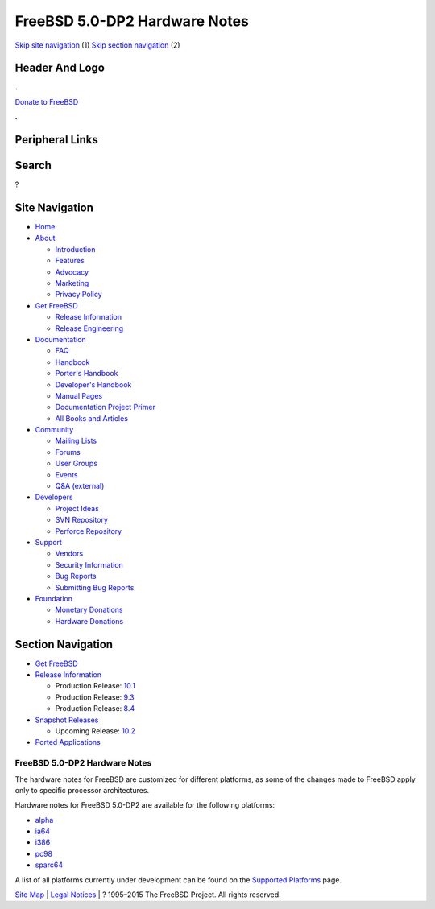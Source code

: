 ==============================
FreeBSD 5.0-DP2 Hardware Notes
==============================

.. raw:: html

   <div id="containerwrap">

.. raw:: html

   <div id="container">

`Skip site navigation <#content>`__ (1) `Skip section
navigation <#contentwrap>`__ (2)

.. raw:: html

   <div id="headercontainer">

.. raw:: html

   <div id="header">

Header And Logo
---------------

.. raw:: html

   <div id="headerlogoleft">

|FreeBSD|

.. raw:: html

   </div>

.. raw:: html

   <div id="headerlogoright">

.. raw:: html

   <div class="frontdonateroundbox">

.. raw:: html

   <div class="frontdonatetop">

.. raw:: html

   <div>

**.**

.. raw:: html

   </div>

.. raw:: html

   </div>

.. raw:: html

   <div class="frontdonatecontent">

`Donate to FreeBSD <https://www.FreeBSDFoundation.org/donate/>`__

.. raw:: html

   </div>

.. raw:: html

   <div class="frontdonatebot">

.. raw:: html

   <div>

**.**

.. raw:: html

   </div>

.. raw:: html

   </div>

.. raw:: html

   </div>

Peripheral Links
----------------

.. raw:: html

   <div id="searchnav">

.. raw:: html

   </div>

.. raw:: html

   <div id="search">

Search
------

?

.. raw:: html

   </div>

.. raw:: html

   </div>

.. raw:: html

   </div>

Site Navigation
---------------

.. raw:: html

   <div id="menu">

-  `Home <../../../>`__

-  `About <../../../about.html>`__

   -  `Introduction <../../../projects/newbies.html>`__
   -  `Features <../../../features.html>`__
   -  `Advocacy <../../../advocacy/>`__
   -  `Marketing <../../../marketing/>`__
   -  `Privacy Policy <../../../privacy.html>`__

-  `Get FreeBSD <../../../where.html>`__

   -  `Release Information <../../../releases/>`__
   -  `Release Engineering <../../../releng/>`__

-  `Documentation <../../../docs.html>`__

   -  `FAQ <../../../doc/en_US.ISO8859-1/books/faq/>`__
   -  `Handbook <../../../doc/en_US.ISO8859-1/books/handbook/>`__
   -  `Porter's
      Handbook <../../../doc/en_US.ISO8859-1/books/porters-handbook>`__
   -  `Developer's
      Handbook <../../../doc/en_US.ISO8859-1/books/developers-handbook>`__
   -  `Manual Pages <//www.FreeBSD.org/cgi/man.cgi>`__
   -  `Documentation Project
      Primer <../../../doc/en_US.ISO8859-1/books/fdp-primer>`__
   -  `All Books and Articles <../../../docs/books.html>`__

-  `Community <../../../community.html>`__

   -  `Mailing Lists <../../../community/mailinglists.html>`__
   -  `Forums <https://forums.FreeBSD.org>`__
   -  `User Groups <../../../usergroups.html>`__
   -  `Events <../../../events/events.html>`__
   -  `Q&A
      (external) <http://serverfault.com/questions/tagged/freebsd>`__

-  `Developers <../../../projects/index.html>`__

   -  `Project Ideas <https://wiki.FreeBSD.org/IdeasPage>`__
   -  `SVN Repository <https://svnweb.FreeBSD.org>`__
   -  `Perforce Repository <http://p4web.FreeBSD.org>`__

-  `Support <../../../support.html>`__

   -  `Vendors <../../../commercial/commercial.html>`__
   -  `Security Information <../../../security/>`__
   -  `Bug Reports <https://bugs.FreeBSD.org/search/>`__
   -  `Submitting Bug Reports <https://www.FreeBSD.org/support.html>`__

-  `Foundation <https://www.freebsdfoundation.org/>`__

   -  `Monetary Donations <https://www.freebsdfoundation.org/donate/>`__
   -  `Hardware Donations <../../../donations/>`__

.. raw:: html

   </div>

.. raw:: html

   </div>

.. raw:: html

   <div id="content">

.. raw:: html

   <div id="sidewrap">

.. raw:: html

   <div id="sidenav">

Section Navigation
------------------

-  `Get FreeBSD <../../../where.html>`__
-  `Release Information <../../../releases/>`__

   -  Production Release:
      `10.1 <../../../releases/10.1R/announce.html>`__
   -  Production Release:
      `9.3 <../../../releases/9.3R/announce.html>`__
   -  Production Release:
      `8.4 <../../../releases/8.4R/announce.html>`__

-  `Snapshot Releases <../../../snapshots/>`__

   -  Upcoming Release:
      `10.2 <../../../releases/10.2R/schedule.html>`__

-  `Ported Applications <../../../ports/>`__

.. raw:: html

   </div>

.. raw:: html

   </div>

.. raw:: html

   <div id="contentwrap">

FreeBSD 5.0-DP2 Hardware Notes
==============================

The hardware notes for FreeBSD are customized for different platforms,
as some of the changes made to FreeBSD apply only to specific processor
architectures.

Hardware notes for FreeBSD 5.0-DP2 are available for the following
platforms:

-  `alpha <hardware-alpha.html>`__
-  `ia64 <hardware-ia64.html>`__
-  `i386 <hardware-i386.html>`__
-  `pc98 <hardware-pc98.html>`__
-  `sparc64 <hardware-sparc64.html>`__

A list of all platforms currently under development can be found on the
`Supported Platforms <../../../platforms/index.html>`__ page.

.. raw:: html

   </div>

.. raw:: html

   </div>

.. raw:: html

   <div id="footer">

`Site Map <../../../search/index-site.html>`__ \| `Legal
Notices <../../../copyright/>`__ \| ? 1995–2015 The FreeBSD Project. All
rights reserved.

.. raw:: html

   </div>

.. raw:: html

   </div>

.. raw:: html

   </div>

.. |FreeBSD| image:: ../../../layout/images/logo-red.png
   :target: ../../..
